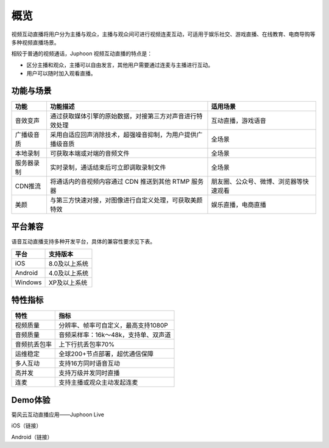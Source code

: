 概览
=======================

视频互动直播将用户分为主播与观众，主播与观众间可进行视频连麦互动，可适用于娱乐社交、游戏直播、在线教育、电商导购等多种视频直播场景。

相较于普通的视频通话，Juphoon 视频互动直播的特点是：

- 区分主播和观众，主播可以自由发言，其他用户需要通过连麦与主播进行互动。

- 用户可以随时加入观看直播。

功能与场景
------------------------

.. list-table::
   :header-rows: 1

   * - 功能
     - 功能描述
     - 适用场景
   * - 音效变声
     - 通过获取媒体引擎的原始数据，对接第三方对声音进行特效处理
     - 互动直播，游戏语音
   * - 广播级音质
     - 采用自适应回声消除技术，超强噪音抑制，为用户提供广播级音质
     - 全场景
   * - 本地录制
     - 可获取本端或对端的音频文件
     - 全场景
   * - 服务器录制
     - 实时录制，通话结束后可立即调取录制文件
     - 全场景
   * - CDN推流
     - 将通话内的音视频内容通过 CDN 推送到其他 RTMP 服务器
     - 朋友圈、公众号、微博、浏览器等快速观看
   * -  美颜
     - 与第三方快速对接，对图像进行自定义处理，可获取美颜特效
     - 娱乐直播，电商直播


平台兼容
------------------------

语音互动直播支持多种开发平台，具体的兼容性要求见下表。

.. list-table::
   :header-rows: 1

   * - 平台
     - 支持版本
   * - iOS
     - 8.0及以上系统
   * - Android
     - 4.0及以上系统
   * - Windows
     - XP及以上系统

特性指标
--------------------

.. list-table::
   :header-rows: 1

   * - 特性
     - 指标
   * - 视频质量
     - 分辨率、帧率可自定义，最高支持1080P
   * - 音频质量
     - 音频采样率：16k～48k，支持单、双声道
   * - 音频抗丢包率
     - 上下行抗丢包率70%
   * - 运维稳定
     - 全球200+节点部署，超优通信保障
   * - 多人互动
     - 支持16方同时语音互动
   * - 高并发
     - 支持万级并发同时直播
   * - 连麦
     - 支持主播或观众主动发起连麦


Demo体验
------------------

菊风云互动直播应用——Juphoon Live

iOS（链接）

Android（链接）